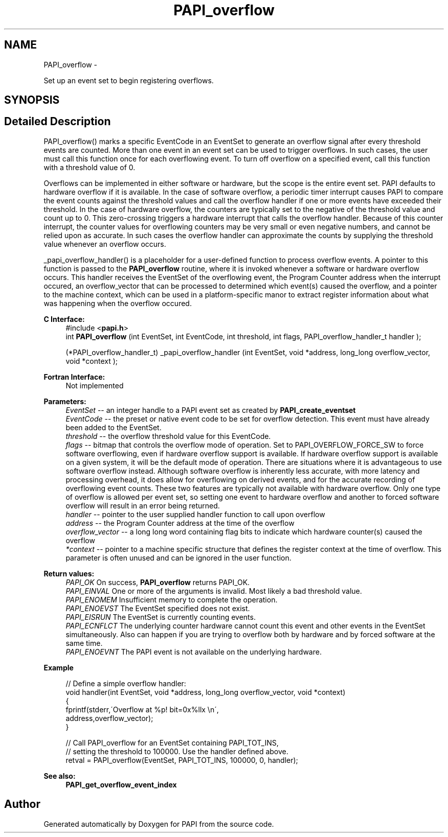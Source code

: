 .TH "PAPI_overflow" 3 "Fri Jan 11 2013" "Version 5.1.0.0" "PAPI" \" -*- nroff -*-
.ad l
.nh
.SH NAME
PAPI_overflow \- 
.PP
Set up an event set to begin registering overflows.  

.SH SYNOPSIS
.br
.PP
.SH "Detailed Description"
.PP 
PAPI_overflow() marks a specific EventCode in an EventSet to generate an overflow signal after every threshold events are counted. More than one event in an event set can be used to trigger overflows. In such cases, the user must call this function once for each overflowing event. To turn off overflow on a specified event, call this function with a threshold value of 0.
.PP
Overflows can be implemented in either software or hardware, but the scope is the entire event set. PAPI defaults to hardware overflow if it is available. In the case of software overflow, a periodic timer interrupt causes PAPI to compare the event counts against the threshold values and call the overflow handler if one or more events have exceeded their threshold. In the case of hardware overflow, the counters are typically set to the negative of the threshold value and count up to 0. This zero-crossing triggers a hardware interrupt that calls the overflow handler. Because of this counter interrupt, the counter values for overflowing counters may be very small or even negative numbers, and cannot be relied upon as accurate. In such cases the overflow handler can approximate the counts by supplying the threshold value whenever an overflow occurs.
.PP
_papi_overflow_handler() is a placeholder for a user-defined function to process overflow events. A pointer to this function is passed to the \fBPAPI_overflow\fP routine, where it is invoked whenever a software or hardware overflow occurs. This handler receives the EventSet of the overflowing event, the Program Counter address when the interrupt occured, an overflow_vector that can be processed to determined which event(s) caused the overflow, and a pointer to the machine context, which can be used in a platform-specific manor to extract register information about what was happening when the overflow occured.
.PP
\fBC Interface:\fP
.RS 4
#include <\fBpapi.h\fP> 
.br
 int \fBPAPI_overflow\fP (int EventSet, int EventCode, int threshold, int flags, PAPI_overflow_handler_t handler ); 
.br

.br
 (*PAPI_overflow_handler_t) _papi_overflow_handler (int EventSet, void *address, long_long overflow_vector, void *context );
.RE
.PP
\fBFortran Interface:\fP
.RS 4
Not implemented
.RE
.PP
\fBParameters:\fP
.RS 4
\fIEventSet\fP -- an integer handle to a PAPI event set as created by \fBPAPI_create_eventset\fP 
.br
\fIEventCode\fP -- the preset or native event code to be set for overflow detection. This event must have already been added to the EventSet. 
.br
\fIthreshold\fP -- the overflow threshold value for this EventCode. 
.br
\fIflags\fP -- bitmap that controls the overflow mode of operation. Set to PAPI_OVERFLOW_FORCE_SW to force software overflowing, even if hardware overflow support is available. If hardware overflow support is available on a given system, it will be the default mode of operation. There are situations where it is advantageous to use software overflow instead. Although software overflow is inherently less accurate, with more latency and processing overhead, it does allow for overflowing on derived events, and for the accurate recording of overflowing event counts. These two features are typically not available with hardware overflow. Only one type of overflow is allowed per event set, so setting one event to hardware overflow and another to forced software overflow will result in an error being returned. 
.br
\fIhandler\fP -- pointer to the user supplied handler function to call upon overflow 
.br
\fIaddress\fP -- the Program Counter address at the time of the overflow 
.br
\fIoverflow_vector\fP -- a long long word containing flag bits to indicate which hardware counter(s) caused the overflow 
.br
\fI*context\fP -- pointer to a machine specific structure that defines the register context at the time of overflow. This parameter is often unused and can be ignored in the user function.
.RE
.PP
\fBReturn values:\fP
.RS 4
\fIPAPI_OK\fP On success, \fBPAPI_overflow\fP returns PAPI_OK. 
.br
\fIPAPI_EINVAL\fP One or more of the arguments is invalid. Most likely a bad threshold value. 
.br
\fIPAPI_ENOMEM\fP Insufficient memory to complete the operation. 
.br
\fIPAPI_ENOEVST\fP The EventSet specified does not exist. 
.br
\fIPAPI_EISRUN\fP The EventSet is currently counting events. 
.br
\fIPAPI_ECNFLCT\fP The underlying counter hardware cannot count this event and other events in the EventSet simultaneously. Also can happen if you are trying to overflow both by hardware and by forced software at the same time. 
.br
\fIPAPI_ENOEVNT\fP The PAPI event is not available on the underlying hardware.
.RE
.PP
\fBExample\fP
.RS 4

.PP
.nf
 // Define a simple overflow handler:
 void handler(int EventSet, void *address, long_long overflow_vector, void *context)
 {
    fprintf(stderr,\'Overflow at %p! bit=0x%llx \\n\',
             address,overflow_vector);
 }

 // Call PAPI_overflow for an EventSet containing PAPI_TOT_INS,
 // setting the threshold to 100000. Use the handler defined above.
 retval = PAPI_overflow(EventSet, PAPI_TOT_INS, 100000, 0, handler);

.fi
.PP
.RE
.PP
.PP
\fBSee also:\fP
.RS 4
\fBPAPI_get_overflow_event_index\fP 
.RE
.PP


.SH "Author"
.PP 
Generated automatically by Doxygen for PAPI from the source code.
